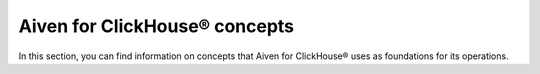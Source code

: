 Aiven for ClickHouse® concepts
==============================

In this section, you can find information on concepts that Aiven for ClickHouse® uses as foundations for its operations. 

.. tableofcontents::
